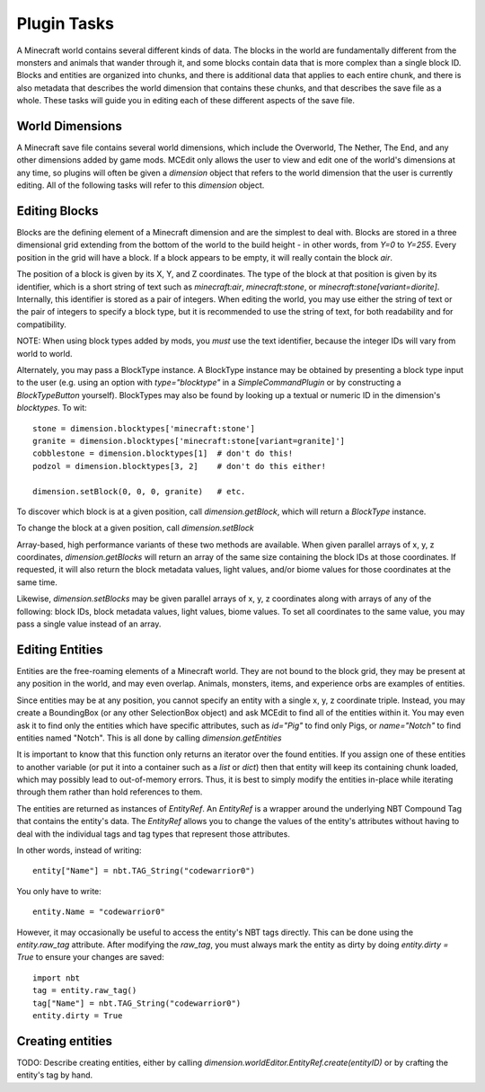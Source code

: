 Plugin Tasks
============

A Minecraft world contains several different kinds of data. The blocks in the world
are fundamentally different from the monsters and animals that wander through it, and some
blocks contain data that is more complex than a single block ID. Blocks and entities are
organized into chunks, and there is additional data that applies to each entire chunk, and
there is also metadata that describes the world dimension that contains these chunks, and
that describes the save file as a whole. These tasks will guide you in editing each of
these different aspects of the save file.

World Dimensions
----------------

A Minecraft save file contains several world dimensions, which include the Overworld,
The Nether, The End, and any other dimensions added by game mods. MCEdit only allows the
user to view and edit one of the world's dimensions at any time, so plugins will often
be given a `dimension` object that refers to the world dimension that the user is
currently editing. All of the following tasks will refer to this `dimension` object.

Editing Blocks
--------------

Blocks are the defining element of a Minecraft dimension and are the simplest to deal with.
Blocks are stored in a three dimensional grid extending from the bottom of the world to the
build height - in other words, from `Y=0` to `Y=255`. Every position in the grid will have
a block. If a block appears to be empty, it will really contain the block `air`.

The position of a block is given by its X, Y, and Z coordinates. The type of the block
at that position is given by its identifier, which is a short string of text such as
`minecraft:air`, `minecraft:stone`, or `minecraft:stone[variant=diorite]`. Internally,
this identifier is stored as a pair of integers. When editing the world, you may use either
the string of text or the pair of integers to specify a block type, but it is recommended to
use the string of text, for both readability and for compatibility.

NOTE: When using block types added by mods, you *must* use the text identifier, because
the integer IDs will vary from world to world.

Alternately, you may pass a BlockType instance. A BlockType instance may be obtained
by presenting a block type input to the user (e.g. using an option with `type="blocktype"`
in a `SimpleCommandPlugin` or by constructing a `BlockTypeButton` yourself). BlockTypes
may also be found by looking up a textual or numeric ID in the dimension's `blocktypes`.
To wit::

    stone = dimension.blocktypes['minecraft:stone']
    granite = dimension.blocktypes['minecraft:stone[variant=granite]']
    cobblestone = dimension.blocktypes[1]  # don't do this!
    podzol = dimension.blocktypes[3, 2]    # don't do this either!

    dimension.setBlock(0, 0, 0, granite)   # etc.

To discover which block is at a given position, call `dimension.getBlock`, which will return
a `BlockType` instance.

.. automethod:: mceditlib.worldeditor.WorldEditorDimension.getBlock

To change the block at a given position, call `dimension.setBlock`

.. automethod:: mceditlib.worldeditor.WorldEditorDimension.setBlock

Array-based, high performance variants of these two methods are available. When given
parallel arrays of x, y, z coordinates, `dimension.getBlocks` will return an array of the
same size containing the block IDs at those coordinates. If requested, it will also return
the block metadata values, light values, and/or biome values for those coordinates at the
same time.

Likewise, `dimension.setBlocks` may be given parallel arrays of x, y, z coordinates along
with arrays of any of the following: block IDs, block metadata values, light values,
biome values. To set all coordinates to the same value, you may pass a single value
instead of an array.

.. automethod:: mceditlib.worldeditor.WorldEditorDimension.getBlocks
.. automethod:: mceditlib.worldeditor.WorldEditorDimension.setBlocks

Editing Entities
----------------

Entities are the free-roaming elements of a Minecraft world. They are not bound to the
block grid, they may be present at any position in the world, and may even overlap. Animals,
monsters, items, and experience orbs are examples of entities.

Since entities may be at any position, you cannot specify an entity with a single x, y, z
coordinate triple. Instead, you may create a BoundingBox (or any other SelectionBox object)
and ask MCEdit to find all of the entities within it. You may even ask it to find only
the entities which have specific attributes, such as `id="Pig"` to find only Pigs, or
`name="Notch"` to find entities named "Notch". This is all done by calling
`dimension.getEntities`

.. automethod:: mceditlib.worldeditor.WorldEditorDimension.getEntities

It is important to know that this function only returns an iterator over the found entities.
If you assign one of these entities to another variable (or put it into a container such
as a `list` or `dict`) then that entity will keep its containing chunk loaded, which may
possibly lead to out-of-memory errors. Thus, it is best to simply modify the entities
in-place while iterating through them rather than hold references to them.

The entities are returned as instances of `EntityRef`. An `EntityRef` is a wrapper around
the underlying NBT Compound Tag that contains the entity's data. The `EntityRef` allows you
to change the values of the entity's attributes without having to deal with the individual
tags and tag types that represent those attributes.

In other words, instead of writing::

    entity["Name"] = nbt.TAG_String("codewarrior0")

You only have to write::

    entity.Name = "codewarrior0"

However, it may occasionally be useful to access the entity's NBT tags directly. This can
be done using the `entity.raw_tag` attribute. After modifying the `raw_tag`, you must always
mark the entity as dirty by doing `entity.dirty = True` to ensure your changes are saved::

    import nbt
    tag = entity.raw_tag()
    tag["Name"] = nbt.TAG_String("codewarrior0")
    entity.dirty = True


Creating entities
-----------------

TODO: Describe creating entities, either by calling `dimension.worldEditor.EntityRef.create(entityID)` or
by crafting the entity's tag by hand.
